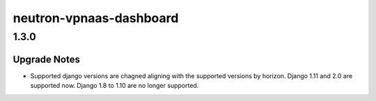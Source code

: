 ========================
neutron-vpnaas-dashboard
========================

.. _neutron-vpnaas-dashboard_1.3.0:

1.3.0
=====

.. _neutron-vpnaas-dashboard_1.3.0_Upgrade Notes:

Upgrade Notes
-------------

.. releasenotes/notes/django2-support-ef2f2bd52a8bb63f.yaml @ d9fd377e29d3d59501e28c06ff76c9afb43d76de

- Supported django versions are chagned aligning with the supported versions
  by horizon. Django 1.11 and 2.0 are supported now. Django 1.8 to 1.10 are
  no longer supported.

